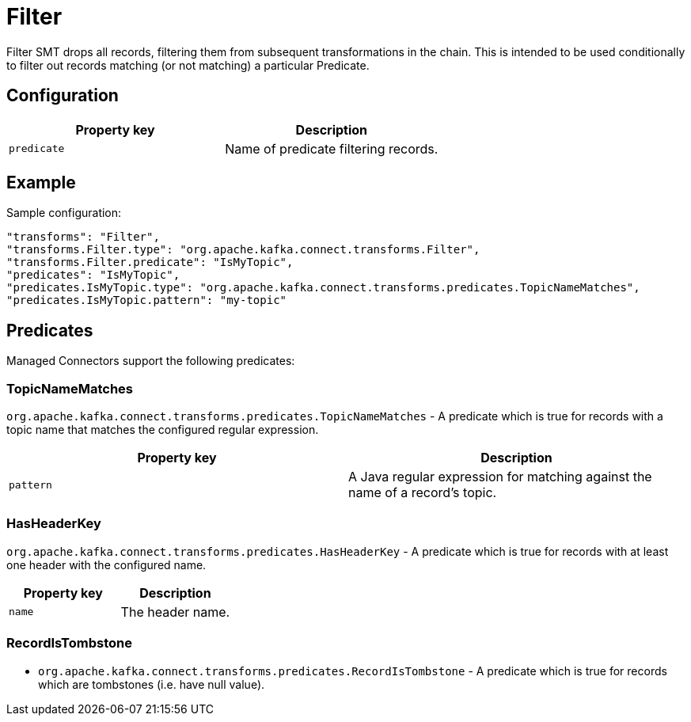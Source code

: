 = Filter
:description: How to set Filter Single Message Transform for a connector to filter out records matching a particular predicate.
:page-cloud: true

Filter SMT drops all records, filtering them from subsequent transformations in the chain. This is intended to be used conditionally to filter out records matching (or not matching) a particular Predicate.

== Configuration

|=== 
| Property key | Description

| `predicate`
| Name of predicate filtering records.

|===

== Example

Sample configuration:

----
"transforms": "Filter",
"transforms.Filter.type": "org.apache.kafka.connect.transforms.Filter",
"transforms.Filter.predicate": "IsMyTopic",
"predicates": "IsMyTopic",
"predicates.IsMyTopic.type": "org.apache.kafka.connect.transforms.predicates.TopicNameMatches",
"predicates.IsMyTopic.pattern": "my-topic"
----

== Predicates

Managed Connectors support the following predicates:

=== TopicNameMatches
`org.apache.kafka.connect.transforms.predicates.TopicNameMatches` - A predicate which is true for records with a topic name that matches the configured regular expression.

|=== 
| Property key | Description

| `pattern`
| A Java regular expression for matching against the name of a record's topic.

|===

=== HasHeaderKey

`org.apache.kafka.connect.transforms.predicates.HasHeaderKey` - A predicate which is true for records with at least one header with the configured name.

|=== 
| Property key | Description

| `name`
| The header name.

|===

=== RecordIsTombstone

* `org.apache.kafka.connect.transforms.predicates.RecordIsTombstone` - A predicate which is true for records which are tombstones (i.e. have null value).